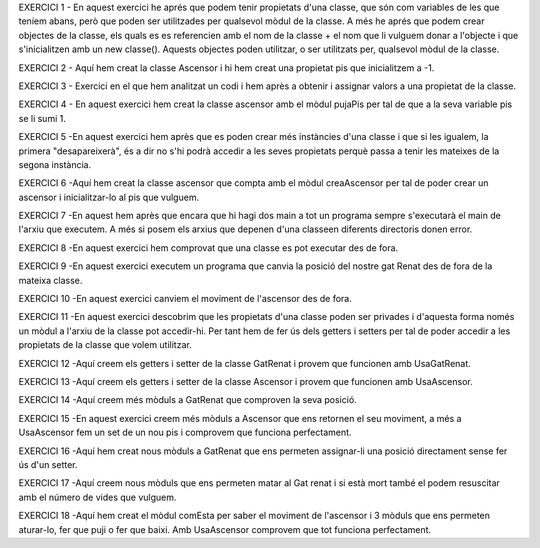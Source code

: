 EXERCICI 1
- En aquest exercici he aprés que podem tenir propietats d'una classe, que són com variables de les que teníem abans, però que poden ser utilitzades per qualsevol mòdul de la classe.
A més he aprés que podem crear objectes de la classe, els quals es es referencien amb el nom de la classe + el nom que li vulguem donar a l'objecte i que s'inicialitzen amb un new classe().
Aquests objectes poden utilitzar, o ser utilitzats per, qualsevol mòdul de la classe.

EXERCICI 2
- Aquí hem creat la classe Ascensor i hi hem creat una propietat pis que inicialitzem a -1.

EXERCICI 3
- Exercici en el que hem analitzat un codi i hem après a obtenir i assignar valors a una propietat de la classe.

EXERCICI 4
- En aquest exercici hem creat la classe ascensor amb el mòdul pujaPis per tal de que a la seva variable pis se li sumi 1.

EXERCICI 5
-En aquest exercici hem après que es poden crear més instàncies d'una classe i que si les igualem, la primera "desapareixerà", és a dir no s'hi podrà accedir a les seves propietats perquè passa a tenir les mateixes de la segona instància.

EXERCICI 6
-Aquí hem creat la classe ascensor que compta amb el mòdul creaAscensor per tal de poder crear un ascensor i inicialitzar-lo al pis que vulguem.

EXERCICI 7
-En aquest hem après que encara que hi hagi dos main a tot un programa sempre s'executarà el main de l'arxiu que executem. A més si posem els arxius que depenen d'una classeen diferents directoris donen error.

EXERCICI 8
-En aquest exercici hem comprovat que una classe es pot executar des de fora.

EXERCICI 9
-En aquest exercici executem un programa que canvia la posició del nostre gat Renat des de fora de la mateixa classe.

EXERCICI 10
-En aquest exercici canviem el moviment de l'ascensor des de fora.

EXERCICI 11
-En aquest exercici descobrim que les propietats d'una classe poden ser privades i d'aquesta forma només un mòdul a l'arxiu de la classe pot accedir-hi. Per tant hem de fer ús dels getters i setters per tal de poder accedir a les propietats de la classe que volem utilitzar.

EXERCICI 12
-Aquí creem els getters i setter de la classe GatRenat i provem que funcionen amb UsaGatRenat.

EXERCICI 13 
-Aquí creem els getters i setter de la classe Ascensor i provem que funcionen amb UsaAscensor.

EXERCICI 14
-Aquí creem més mòduls a GatRenat que comproven la seva posició.

EXERCICI 15
-En aquest exercici creem més mòduls a Ascensor que ens retornen el seu moviment, a més a UsaAscensor fem un set de un nou pis i comprovem que funciona perfectament.

EXERCICI 16
-Aquí hem creat nous mòduls a GatRenat que ens permeten assignar-li una posició directament sense fer ús d'un setter.

EXERCICI 17
-Aquí creem nous mòduls que ens permeten matar al Gat renat i si està mort també el podem resuscitar amb el número de vides que vulguem.

EXERCICI 18
-Aquí hem creat el mòdul comEsta per saber el moviment de l'ascensor i 3 mòduls que ens permeten aturar-lo, fer que puji o fer que baixi. Amb UsaAscensor comprovem que tot funciona perfectament.
